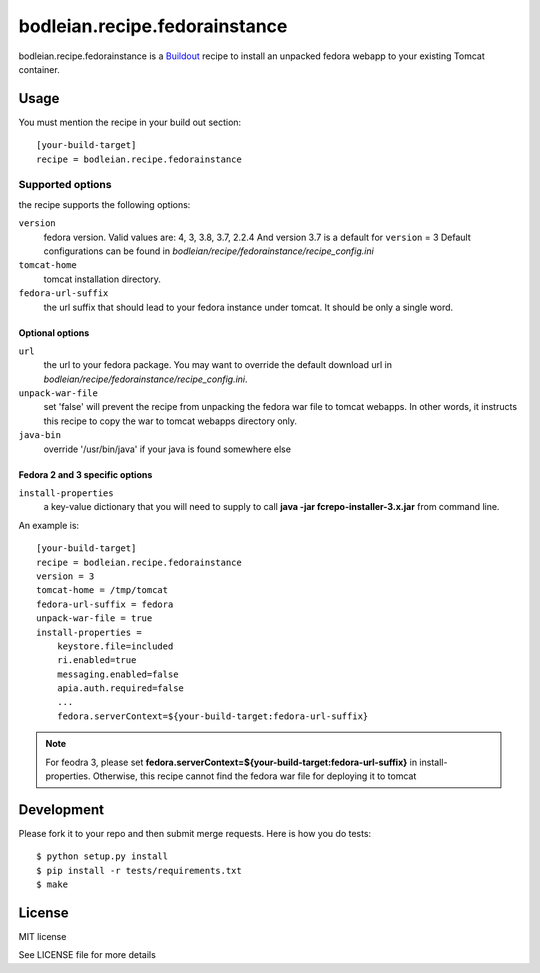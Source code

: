 bodleian.recipe.fedorainstance
==========================================================

bodleian.recipe.fedorainstance is a `Buildout <http://buildout.org/>`_ recipe to install an unpacked fedora webapp to your existing Tomcat container.

Usage
-----------
You must mention the recipe in your build out section::

    [your-build-target]
    recipe = bodleian.recipe.fedorainstance

Supported options
++++++++++++++++++++++++++

the recipe supports the following options:

``version``
    fedora version. Valid values are: 4, 3, 3.8, 3.7, 2.2.4 And version 3.7 is a default for ``version`` = 3
    Default configurations can be found in *bodleian/recipe/fedorainstance/recipe_config.ini*

``tomcat-home`` 
    tomcat installation directory.

``fedora-url-suffix``
    the url suffix that should lead to your fedora instance under tomcat. It should be only a single word.

Optional options
*********************

``url``
    the url to your fedora package. You may want to override the default download url in *bodleian/recipe/fedorainstance/recipe_config.ini*.

``unpack-war-file``
    set 'false' will prevent the recipe from unpacking the fedora war file to 
    tomcat webapps. In other words, it instructs this recipe to copy the war
    to tomcat webapps directory only.

``java-bin``
    override '/usr/bin/java' if your java is found somewhere else

Fedora 2 and 3 specific options
******************************

``install-properties``
    a key-value dictionary that you will need to supply to call **java -jar fcrepo-installer-3.x.jar** from command line. 

An example is::

    [your-build-target]
    recipe = bodleian.recipe.fedorainstance
    version = 3
    tomcat-home = /tmp/tomcat
    fedora-url-suffix = fedora
    unpack-war-file = true
    install-properties = 
        keystore.file=included
        ri.enabled=true
        messaging.enabled=false
        apia.auth.required=false
        ...
        fedora.serverContext=${your-build-target:fedora-url-suffix}

.. note::

   For feodra 3, please set **fedora.serverContext=${your-build-target:fedora-url-suffix}** in install-properties.
   Otherwise, this recipe cannot find the fedora war file for deploying it to tomcat

Development
-------------------

Please fork it to your repo and then submit merge requests. Here is how you do tests::

    $ python setup.py install
    $ pip install -r tests/requirements.txt
    $ make

License
---------

MIT license

See LICENSE file for more details
